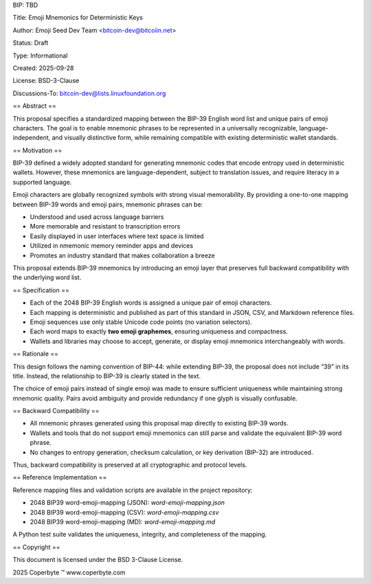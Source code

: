 BIP: TBD

Title: Emoji Mnemonics for Deterministic Keys

Author: Emoji Seed Dev Team <bitcoin-dev@bitcoiin.net>

Status: Draft

Type: Informational

Created: 2025-09-28

License: BSD-3-Clause

Discussions-To: bitcoin-dev@lists.linuxfoundation.org

== Abstract ==

This proposal specifies a standardized mapping between the BIP-39 English word list and unique pairs of emoji characters. The goal is to enable mnemonic phrases to be represented in a universally recognizable, language-independent, and visually distinctive form, while remaining compatible with existing deterministic wallet standards.

== Motivation ==

BIP-39 defined a widely adopted standard for generating mnemonic codes that encode entropy used in deterministic wallets. However, these mnemonics are language-dependent, subject to translation issues, and require literacy in a supported language.

Emoji characters are globally recognized symbols with strong visual memorability. By providing a one-to-one mapping between BIP-39 words and emoji pairs, mnemonic phrases can be:

- Understood and used across language barriers
- More memorable and resistant to transcription errors
- Easily displayed in user interfaces where text space is limited
- Utilized in nmemonic memory reminder apps and devices
- Promotes an industry standard that makes collaboration a breeze

This proposal extends BIP-39 mnemonics by introducing an emoji layer that preserves full backward compatibility with the underlying word list.

== Specification ==

- Each of the 2048 BIP-39 English words is assigned a unique pair of emoji characters.
- Each mapping is deterministic and published as part of this standard in JSON, CSV, and Markdown reference files.
- Emoji sequences use only stable Unicode code points (no variation selectors).
- Each word maps to exactly **two emoji graphemes**, ensuring uniqueness and compactness.
- Wallets and libraries may choose to accept, generate, or display emoji mnemonics interchangeably with words.

== Rationale ==

This design follows the naming convention of BIP-44: while extending BIP-39, the proposal does not include “39” in its title. Instead, the relationship to BIP-39 is clearly stated in the text.

The choice of emoji pairs instead of single emoji was made to ensure sufficient uniqueness while maintaining strong mnemonic quality. Pairs avoid ambiguity and provide redundancy if one glyph is visually confusable.

== Backward Compatibility ==

- All mnemonic phrases generated using this proposal map directly to existing BIP-39 words.
- Wallets and tools that do not support emoji mnemonics can still parse and validate the equivalent BIP-39 word phrase.
- No changes to entropy generation, checksum calculation, or key derivation (BIP-32) are introduced.

Thus, backward compatibility is preserved at all cryptographic and protocol levels.

== Reference Implementation ==

Reference mapping files and validation scripts are available in the project repository:

- 2048 BIP39 word-emoji-mapping (JSON): `word-emoji-mapping.json`
- 2048 BIP39 word-emoji-mapping (CSV): `word-emoji-mapping.csv`
- 2048 BIP39 word-emoji-mapping (MD): `word-emoji-mapping.md`

A Python test suite validates the uniqueness, integrity, and completeness of the mapping.

== Copyright ==

This document is licensed under the BSD 3-Clause License. 

2025 Coperbyte ™️
www.coperbyte.com
